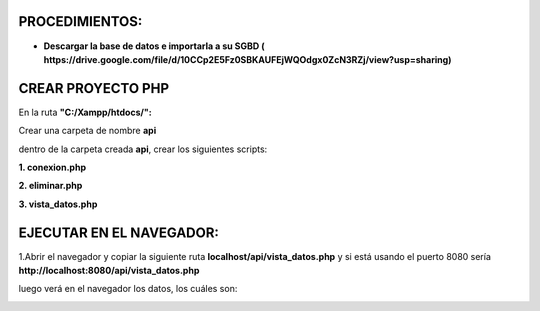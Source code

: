 PROCEDIMIENTOS:
==============================================

- **Descargar la base de datos e importarla a su SGBD ( https://drive.google.com/file/d/10CCp2E5Fz0SBKAUFEjWQOdgx0ZcN3RZj/view?usp=sharing)**

CREAR PROYECTO PHP
=============================================

En la ruta **"C:/Xampp/htdocs/":**

Crear una carpeta de nombre **api**

dentro de la carpeta creada **api**, crear los siguientes scripts:

**1. conexion.php**

.. image:: img/conexion.png

**2. eliminar.php**

**3. vista_datos.php**

.. image:: img/vista_datos.png

EJECUTAR EN EL NAVEGADOR:
==============================================

1.Abrir el navegador y copiar la siguiente ruta **localhost/api/vista_datos.php** y si está usando el puerto 8080 sería **http://localhost:8080/api/vista_datos.php** 

luego verá en el navegador los datos, los cuáles son:

.. image:: img/datos_obtenidos.png

